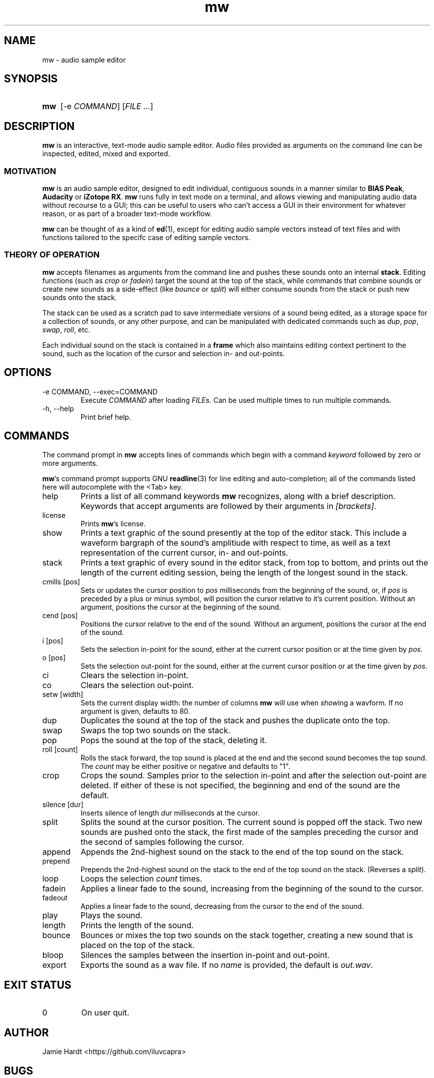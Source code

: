 .TH mw 1 "2023-05-23" "Jamie Hardt" "User Manuals"
.SH NAME 
mw \- audio sample editor
.SH SYNOPSIS
.SY mw
.RI "[\-e " COMMAND "]"
.RI "[" "FILE ..." "]"
.SH DESCRIPTION
.B mw
is an interactive, text-mode audio sample editor. Audio files provided as arguments
on the command line can be inspected, edited, mixed and exported.
.SS MOTIVATION
.B mw
is an audio sample editor, designed to edit individual, contiguous sounds in a manner 
similar to 
.BR "BIAS Peak" ", " "Audacity" " or " "iZotope RX" "."
.B mw
runs fully in text mode on a terminal, and allows viewing and manipulating audio data 
without recourse to a GUI; this can be useful to users who can't access a GUI in their
environment for whatever reason, or as part of a broader text-mode workflow.
.PP
.B mw
can be thought of as a kind of 
.BR ed "(1),"
except for editing audio sample vectors instead of text files and with functions 
tailored to the specifc case of editing sample vectors.
.SS THEORY OF OPERATION
.B mw
accepts filenames as arguments from the command line and pushes these sounds onto an 
internal 
.BR stack "." 
Editing functions (such as 
.IR crop " or " "fadein" ")"
target the sound at the top of the stack, while commands that combine sounds or create 
new sounds as a side-effect (like
.IR bounce " or " split ")"
will either consume sounds from the stack or push new sounds onto the stack.
.PP 
The stack
can be used as a scratch pad to save intermediate versions of a sound being edited, as 
a storage space for a collection of sounds, or any other purpose, and can be manipulated 
with dedicated commands such as 
.IR dup ", " pop ", " swap ", " roll ", etc."
.PP
Each individual sound on the stack is contained in a 
.B
frame
which also maintains editing context pertinent to the sound, such as the location of the
cursor and selection in- and out-points.
.SH OPTIONS
.IP "\-e COMMAND, \-\-exec=COMMAND"
Execute 
.I COMMAND
after loading 
.IR FILE "s."
Can be used multiple times to run multiple commands.
.IP "\-h, \-\-help"
Print brief help.
.SH COMMANDS
The command prompt in 
.B mw
accepts lines of commands which begin with a command
.I keyword
followed by zero or more arguments.
.P
.BR mw 's
command prompt supports GNU 
.BR readline (3)
for line editing and auto-completion; all of the commands listed here will autocomplete
with the <Tab> key.
.IP help
Prints a list of all command keywords 
.B mw
recognizes, along with a brief description. Keywords that accept arguments
are followed by their arguments in 
.IR [brackets] .
.IP license
Prints
.BR mw 's
license.
.IP show
Prints a text graphic of the sound presently at the top of the editor stack. This
include a waveform bargraph of the sound's amplitiude with respect to time, as well
as a text representation of the current cursor, in- and out-points.
.IP stack
Prints a text graphic of every sound in the editor stack, from top to bottom, 
and prints out the length of the current editing session, being the length of
the longest sound in the stack.
.IP "cmills [pos]"
Sets or updates the cursor position to 
.I pos
milliseconds from the beginning of the sound, or, if 
.I pos
is preceded by a plus or minus symbol, will position the cursor relative to it's
current position. Without an argument, positions the cursor at the beginning of the
sound.
.IP "cend [pos]"
Positions the cursor relative to the end of the sound. Without an argument, 
positions the cursor at the end of the sound.
.IP "i [pos]"
Sets the selection in-point for the sound, either at the current cursor position or
at the time given by 
.IR pos .
.IP "o [pos]"
Sets the selection out-point for the sound, either at the current cursor position or
at the time given by 
.IR pos .
.IP "ci"
Clears the selection in-point.
.IP "co"
Clears the selection out-point.
.IP "setw [width]"
Sets the current display width: the number of columns
.B mw
will use when
.IR show ing
a wavform. If no argument is given, defaults to 80.
.IP dup
Duplicates the sound at the top of the stack and pushes the duplicate onto the top.
.IP swap
Swaps the top two sounds on the stack.
.IP pop
Pops the sound at the top of the stack, deleting it.
.IP "roll [count]"
Rolls the stack forward, the top sound is placed at the end and the second sound becomes
the top sound. The
.I count
may be either positive or negative and defaults to "1".
.IP crop
Crops the sound. Samples prior to the selection in-point and after the selection out-point
are deleted. If either of these is not specified, the beginning and end of the sound
are the default.
.IP "silence [dur]
Inserts silence of length
.I dur
milliseconds at the cursor.
.IP split
Splits the sound at the cursor position. The current sound is popped off the stack. 
Two new sounds are pushed onto the stack, the first made of the samples preceding the
cursor and the second of samples following the cursor.
.IP append
Appends the 2nd-highest sound on the stack to the end of the top sound on the stack. 
.IP prepend 
Prepends the 2nd-highest sound on the stack to the end of the top sound on the stack. 
(Reverses a 
.IR split ")."
.IP loop [count]
Loops the selection
.I count
times.
.IP fadein
Applies a linear fade to the sound, increasing from the beginning of the sound to the 
cursor.
.IP fadeout
Applies a linear fade to the sound, decreasing from the cursor to the end of the sound.
.IP play
Plays the sound.
.IP length
Prints the length of the sound.
.IP bounce
Bounces or mixes the top two sounds on the stack together, creating a new sound that is
placed on the top of the stack.
.IP bloop
Silences the samples between the insertion in-point and out-point.
.IP export [name]
Exports the sound as a wav file. If no
.I name
is provided, the default is 
.IR out.wav .
.SH EXIT STATUS
.IP 0
On user quit.
.SH AUTHOR
Jamie Hardt <https://github.com/iluvcapra>
.SH BUGS
.B mw
is (optimistically) beta software and has numerous gaps in implementation and 
performance. Issue submissions, feature requests, pull requests and other contributions 
are welcome and should be directed at 
.BR mw 's
home page on GitHub:
.RS 4
.I https://github.com/iluvcapra/mw 
.SH SEE ALSO
.BR "ffmpeg" "(1),"
.BR "pydub" "<http://pydub.com>"
